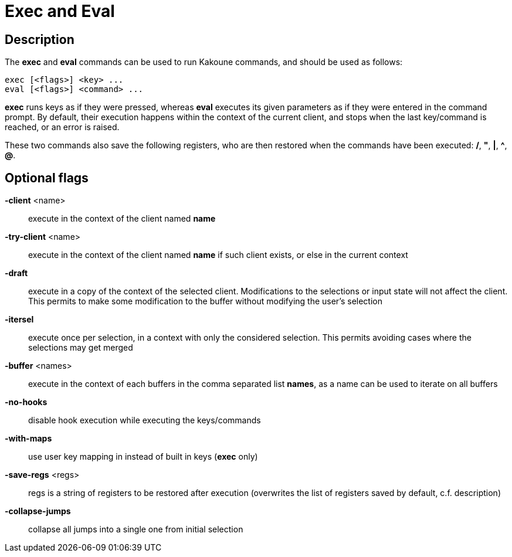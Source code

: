 = Exec and Eval

== Description

The *exec* and *eval* commands can be used to run Kakoune commands, and
should be used as follows:

----------------------------
exec [<flags>] <key> ...
eval [<flags>] <command> ...
----------------------------

*exec* runs keys as if they were pressed, whereas *eval* executes its given
parameters as if they were entered in the command prompt. By default, their
execution happens within the context of the current client, and stops when
the last key/command is reached, or an error is raised.

These two commands also save the following registers, who are then restored
when the commands have been executed: */*, *"*, *|*, *^*, *@*.

== Optional flags

*-client* <name>::
	execute in the context of the client named *name*

*-try-client* <name>::
	execute in the context of the client named *name* if such client
	exists, or else in the current context

*-draft*::
	execute in a copy of the context of the selected client. Modifications
	to the selections or input state will not affect the client. This
	permits to make some modification to the buffer without modifying
	the user’s selection

*-itersel*::
	execute once per selection, in a context with only the considered
	selection. This permits avoiding cases where the selections may
	get merged

*-buffer* <names>::
	execute in the context of each buffers in the comma separated list
	*names*, as a name can be used to iterate on all buffers

*-no-hooks*::
	disable hook execution while executing the keys/commands

*-with-maps*::
	use user key mapping in instead of built in keys (*exec* only)

*-save-regs* <regs>::
	regs is a string of registers to be restored after execution (overwrites
	the list of registers saved by default, c.f. description)

*-collapse-jumps*::
	collapse all jumps into a single one from initial selection
